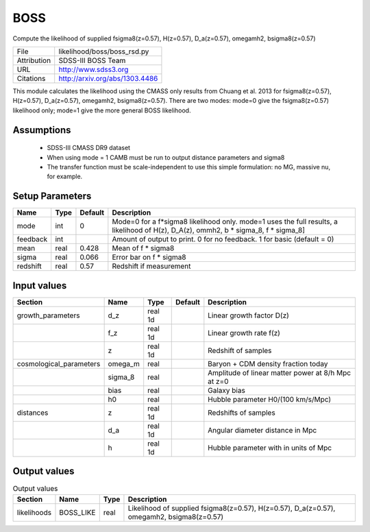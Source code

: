 BOSS
================================================

Compute the likelihood of supplied fsigma8(z=0.57), H(z=0.57), D_a(z=0.57), omegamh2, bsigma8(z=0.57)

+-------------+--------------------------------+
| File        | likelihood/boss/boss_rsd.py    |
+-------------+--------------------------------+
| Attribution | SDSS-III BOSS Team             |
+-------------+--------------------------------+
| URL         | http://www.sdss3.org           |
+-------------+--------------------------------+
| Citations   | http://arxiv.org/abs/1303.4486 |
+-------------+--------------------------------+

This module calculates the likelihood using the CMASS only results from 
Chuang et al. 2013 for fsigma8(z=0.57), H(z=0.57), D_a(z=0.57), omegamh2, bsigma8(z=0.57).
There are two modes: mode=0 give the fsigma8(z=0.57) likelihood only; mode=1 give the more general BOSS likelihood.


Assumptions
-----------

 - SDSS-III CMASS DR9 dataset
 - When using mode = 1 CAMB must be run to output distance parameters and sigma8
 - The transfer function must be scale-independent to use this simple formulation: no MG, massive nu, for example.



Setup Parameters
----------------

.. list-table::
   :header-rows: 1

   * - Name
     - Type
     - Default
     - Description

   * - mode
     - int
     - 0
     - Mode=0 for a f*sigma8 likelihood only. mode=1 uses the full results, a likelihood of H(z), D_A(z), ommh2, b * sigma_8, f * sigma_8]
   * - feedback
     - int
     - 
     - Amount of output to print.  0 for no feedback.  1 for basic (default = 0)
   * - mean
     - real
     - 0.428
     - Mean of f * sigma8
   * - sigma
     - real
     - 0.066
     - Error bar on f * sigma8
   * - redshift
     - real
     - 0.57
     - Redshift if measurement


Input values
----------------

.. list-table::
   :header-rows: 1

   * - Section
     - Name
     - Type
     - Default
     - Description

   * - growth_parameters
     - d_z
     - real 1d
     - 
     - Linear growth factor D(z)
   * - 
     - f_z
     - real 1d
     - 
     - Linear growth rate f(z)
   * - 
     - z
     - real 1d
     - 
     - Redshift of samples
   * - cosmological_parameters
     - omega_m
     - real
     - 
     - Baryon + CDM density fraction today
   * - 
     - sigma_8
     - real
     - 
     - Amplitude of linear matter power at 8/h Mpc at z=0
   * - 
     - bias
     - real
     - 
     - Galaxy bias
   * - 
     - h0
     - real
     - 
     - Hubble parameter H0/(100 km/s/Mpc)
   * - distances
     - z
     - real 1d
     - 
     - Redshifts of samples
   * - 
     - d_a
     - real 1d
     - 
     - Angular diameter distance in Mpc
   * - 
     - h
     - real 1d
     - 
     - Hubble parameter with in units of Mpc


Output values
----------------


.. list-table:: Output values
   :header-rows: 1

   * - Section
     - Name
     - Type
     - Description

   * - likelihoods
     - BOSS_LIKE
     - real
     - Likelihood of supplied fsigma8(z=0.57), H(z=0.57), D_a(z=0.57), omegamh2, bsigma8(z=0.57)


